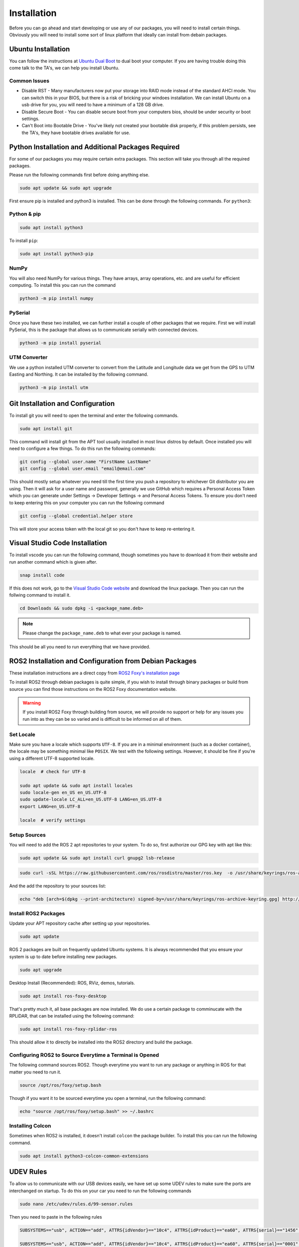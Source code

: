 Installation
============

Before you can go ahead and start developing or use any of our packages, you will need to install certain things. 
Obviously you will need to install some sort of linux platform that ideally can install from debain packages. 

Ubuntu Installation
-------------------
You can follow the instructions at `Ubuntu Dual Boot <https://medium.com/linuxforeveryone/how-to-install-ubuntu-20-04-and-dual-boot-alongside-windows-10-323a85271a73>`_ to dual boot your computer. If you are having trouble doing this come talk to the TA's, we can help you install Ubuntu.

Common Issues
^^^^^^^^^^^^^

* Disable RST - Many manufacturers now put your storage into RAID mode instead of the standard AHCI mode. You can switch this in your BIOS, but there is a risk of bricking your windoes installation. We can install Ubuntu on a usb drive for you, you will need to have a minimum of a 128 GB drive.
* Disable Secure Boot - You can disable secure boot from your computers bios, should be under security or boot settings.
* Can't Boot into Bootable Drive - You've likely not created your bootable disk properly, if this problem persists, see the TA's, they have bootable drives available for use.



Python Installation and Additional Packages Required
-----------------------------------------------------

For some of our packages you may require certain extra packages. This section will take you through all the required packages.

Please run the following commands first before doing anything else.

.. code-block:: bash

    sudo apt update && sudo apt upgrade

First ensure pip is installed and python3 is installed. This can be done through the following commands. For ``python3``:

Python & pip
^^^^^^^^^^^^

.. code-block:: bash

    sudo apt install python3

To install ``pip``:

.. code-block:: bash

    sudo apt install python3-pip

NumPy
^^^^^
You will also need NumPy for various things. They have arrays, array operations, etc. and are useful for efficient computing. To install this you can run the command

.. code-block:: bash

    python3 -m pip install numpy

PySerial
^^^^^^^^

Once you have these two installed, we can further install a couple of other packages that we require. First we will install PySerial, this is the package that allows us to communicate serially with connected devices.

.. code-block:: bash

    python3 -m pip install pyserial

UTM Converter
^^^^^^^^^^^^^

We use a python installed UTM converter to convert from the Latitude and Longitude data we get from the GPS to UTM Easting and Northing. It can be installed by the following command.

.. code-block:: bash

    python3 -m pip install utm

Git Installation and Configuration
-----------------------------------

To install git you will need to open the terminal and enter the following commands.

.. code-block:: bash

    sudo apt install git

This command will install git from the APT tool usually installed in most linux distros by default. Once installed you will need to configure a few things. To do this run the following commands:

.. code-block:: bash

    git config --global user.name "FirstName LastName"
    git config --global user.email "email@email.com"

This should mostly setup whatever you need till the first time you push a repository to whichever Git distributor you are using. 
Then it will ask for a user name and password, generally we use GitHub which requires a Personal Access Token which you can generate
under Settings -> Developer Settings -> and Personal Access Tokens. To ensure you don't need to keep entering this on your computer you can run
the following command

.. code-block:: bash 

    git config --global credential.helper store

This will store your access token with the local git so you don't have to keep re-entering it.


Visual Studio Code Installation
-------------------------------

To install vscode you can run the following command, though sometimes you have to download it from their website and run another command which is given after.

.. code-block:: bash

    snap install code

If this does not work, go to the `Visual Studio Code website <https://code.visualstudio.com/Download>`_ and download the linux package. Then you can run the follwing command to install it.

.. code-block:: bash

    cd Downloads && sudo dpkg -i <package_name.deb>

.. note:: Please change the ``package_name.deb`` to what ever your package is named.

This should be all you need to run everything that we have provided.

ROS2 Installation and Configuration from Debian Packages
--------------------------------------------------------

These installation instructions are a direct copy from `ROS2 Foxy's installation page <https://docs.ros.org/en/foxy/Installation/Ubuntu-Install-Debians.html>`_

To install ROS2 through debian packages is quite simple, if you wish to install through binary packages or build from source you can find those instructions on the ROS2 Foxy documentation website.

.. warning:: If you install ROS2 Foxy through building from source, we will provide no support or help for any issues you run into as they can be so varied and is difficult to be informed on all of them.

Set Locale
^^^^^^^^^^

Make sure you have a locale which supports ``UTF-8``.
If you are in a minimal environment (such as a docker container), the locale may be something minimal like ``POSIX``.
We test with the following settings. However, it should be fine if you're using a different UTF-8 supported locale.

.. code-block:: bash

   locale  # check for UTF-8

   sudo apt update && sudo apt install locales
   sudo locale-gen en_US en_US.UTF-8
   sudo update-locale LC_ALL=en_US.UTF-8 LANG=en_US.UTF-8
   export LANG=en_US.UTF-8

   locale  # verify settings

Setup Sources
^^^^^^^^^^^^^

You will need to add the ROS 2 apt repositories to your system. To do so, first authorize our GPG key with apt like this:

.. code-block:: bash

    sudo apt update && sudo apt install curl gnupg2 lsb-release
    
.. code-block:: bash

    sudo curl -sSL https://raw.githubusercontent.com/ros/rosdistro/master/ros.key  -o /usr/share/keyrings/ros-archive-keyring.gpg

And the add the repository to your sources list:

.. code-block:: bash

    echo "deb [arch=$(dpkg --print-architecture) signed-by=/usr/share/keyrings/ros-archive-keyring.gpg] http://packages.ros.org/ros2/ubuntu $(source /etc/os-release && echo $UBUNTU_CODENAME) main" | sudo tee /etc/apt/sources.list.d/ros2.list > /dev/null

Install ROS2 Packages
^^^^^^^^^^^^^^^^^^^^^

Update your APT repository cache after setting up your repositories.

.. code-block:: bash

    sudo apt update

ROS 2 packages are built on frequently updated Ubuntu systems. It is always recommended that you ensure your system is up to date before installing new packages.

.. code-block:: bash

    sudo apt upgrade

Desktop Install (Recommended): ROS, RViz, demos, tutorials.

.. code-block:: bash

    sudo apt install ros-foxy-desktop

That's pretty much it, all base packages are now installed. We do use a certain package to comminucate with the RPLiDAR, that can be installed using the following command:

.. code-block:: bash

    sudo apt install ros-foxy-rplidar-ros

This should allow it to directly be installed into the ROS2 directory and build the package.

Configuring ROS2 to Source Everytime a Terminal is Opened
^^^^^^^^^^^^^^^^^^^^^^^^^^^^^^^^^^^^^^^^^^^^^^^^^^^^^^^^^
The following command sources ROS2. Though everytime you want to run any package or anything in ROS for that matter you need to run it.

.. code-block:: bash

    source /opt/ros/foxy/setup.bash

Though if you want it to be sourced everytime you open a terminal, run the following command:

.. code-block:: bash
    
    echo "source /opt/ros/foxy/setup.bash" >> ~/.bashrc
Installing Colcon
^^^^^^^^^^^^^^^^^

Sometimes when ROS2 is installed, it doesn't install ``colcon`` the package builder. To install this you can run the following command.

.. code-block:: bash

    sudo apt install python3-colcon-common-extensions

UDEV Rules
----------

To allow us to communicate with our USB devices easily, we have set up some UDEV rules to make sure the ports are interchanged on startup. To do this on your car you need to run the following commands

.. code-block:: bash

    sudo nano /etc/udev/rules.d/99-sensor.rules

Then you need to paste in the following rules

.. code-block:: 

    SUBSYSTEMS=="usb", ACTION=="add", ATTRS{idVendor}=="10c4", ATTRS{idProduct}=="ea60", ATTRS{serial}=="1456", MODE="0666", GROUP="dialout", SYMLINK+="sensor/imu"

    SUBSYSTEMS=="usb", ACTION=="add", ATTRS{idVendor}=="10c4", ATTRS{idProduct}=="ea60", ATTRS{serial}=="0001", MODE="0666", GROUP="dialout", SYMLINK+="sensor/lidar"

    SUBSYSTEMS=="usb", ACTION=="add", ATTRS{idVendor}==“239a”, ATTRS{idProduct}==“80cb”, MODE="0666", GROUP="dialout", SYMLINK+="sensor/encoder”


Then run the following to set them up.

.. code-block:: bash

    sudo udevadm control --reload-rules && sudo service udev restart && sudo udevadm trigger


You will need to replug all your usb ports or just reboot your Odroid for these to work.






